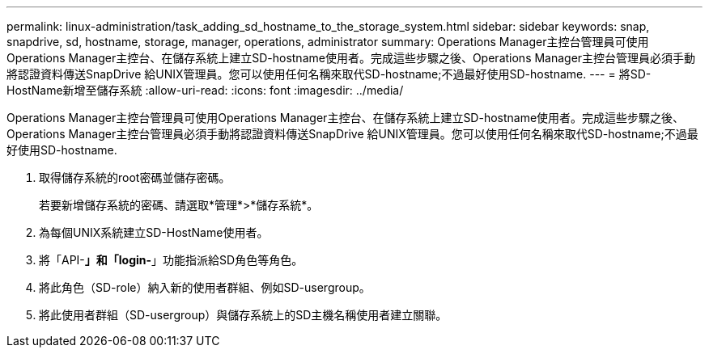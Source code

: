 ---
permalink: linux-administration/task_adding_sd_hostname_to_the_storage_system.html 
sidebar: sidebar 
keywords: snap, snapdrive, sd, hostname, storage, manager, operations, administrator 
summary: Operations Manager主控台管理員可使用Operations Manager主控台、在儲存系統上建立SD-hostname使用者。完成這些步驟之後、Operations Manager主控台管理員必須手動將認證資料傳送SnapDrive 給UNIX管理員。您可以使用任何名稱來取代SD-hostname;不過最好使用SD-hostname. 
---
= 將SD-HostName新增至儲存系統
:allow-uri-read: 
:icons: font
:imagesdir: ../media/


[role="lead"]
Operations Manager主控台管理員可使用Operations Manager主控台、在儲存系統上建立SD-hostname使用者。完成這些步驟之後、Operations Manager主控台管理員必須手動將認證資料傳送SnapDrive 給UNIX管理員。您可以使用任何名稱來取代SD-hostname;不過最好使用SD-hostname.

. 取得儲存系統的root密碼並儲存密碼。
+
若要新增儲存系統的密碼、請選取*管理*>*儲存系統*。

. 為每個UNIX系統建立SD-HostName使用者。
. 將「API-*」和「login-*」功能指派給SD角色等角色。
. 將此角色（SD-role）納入新的使用者群組、例如SD-usergroup。
. 將此使用者群組（SD-usergroup）與儲存系統上的SD主機名稱使用者建立關聯。

